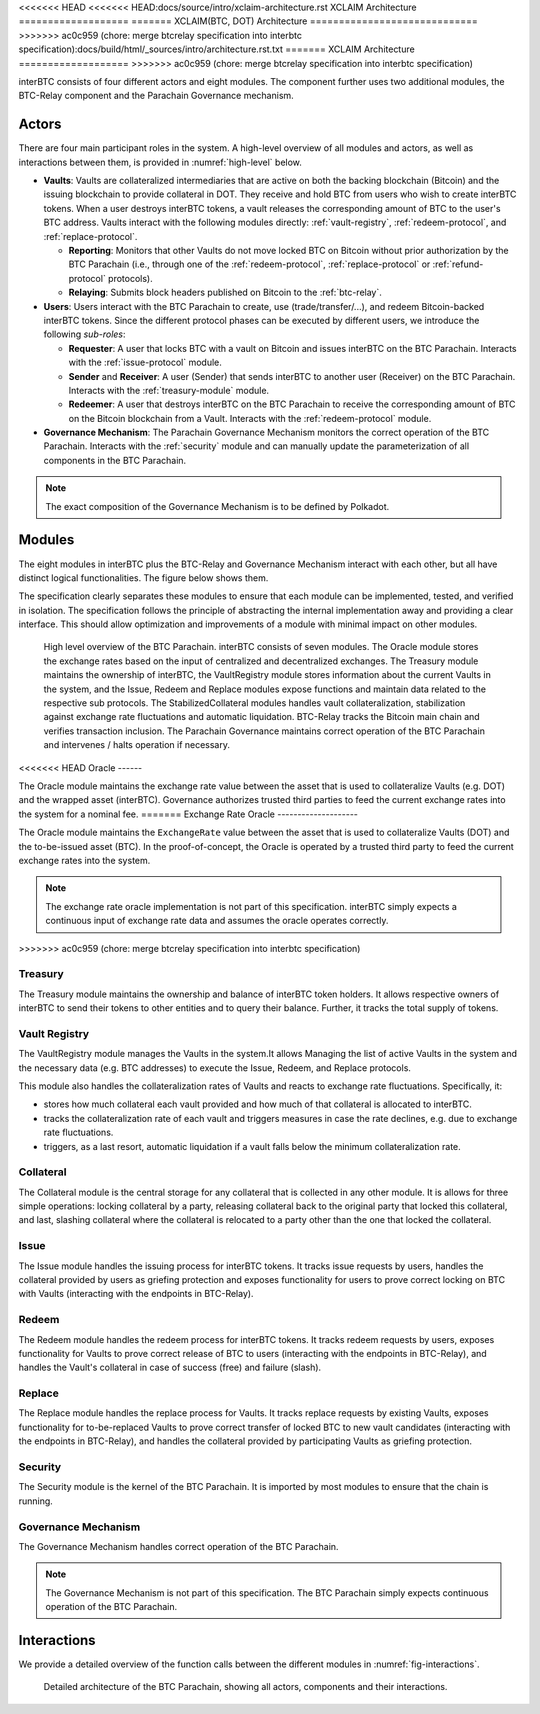 <<<<<<< HEAD
<<<<<<< HEAD:docs/source/intro/xclaim-architecture.rst
XCLAIM Architecture
===================
=======
XCLAIM(BTC, DOT) Architecture
=============================
>>>>>>> ac0c959 (chore: merge btcrelay specification into interbtc specification):docs/build/html/_sources/intro/architecture.rst.txt
=======
XCLAIM Architecture
===================
>>>>>>> ac0c959 (chore: merge btcrelay specification into interbtc specification)

interBTC consists of four different actors and eight modules. The component further uses two additional modules, the BTC-Relay component and the Parachain Governance mechanism.

Actors
~~~~~~

There are four main participant roles in the system. A high-level overview of all modules and actors, as well as interactions between them, is provided in :numref:`high-level` below.

- **Vaults**: Vaults are collateralized intermediaries that are active on both the backing blockchain (Bitcoin) and the issuing blockchain to provide collateral in DOT. They receive and hold BTC from users who wish to create interBTC tokens. When a user destroys interBTC tokens, a vault releases the corresponding amount of BTC to the user's BTC address. Vaults interact with the following modules directly: :ref:`vault-registry`, :ref:`redeem-protocol`, and :ref:`replace-protocol`.

  - **Reporting**: Monitors that other Vaults do not move locked BTC on Bitcoin without prior authorization by the BTC Parachain (i.e., through one of the :ref:`redeem-protocol`, :ref:`replace-protocol` or :ref:`refund-protocol` protocols).
  - **Relaying**: Submits block headers published on Bitcoin to the :ref:`btc-relay`.

- **Users**: Users interact with the BTC Parachain to create, use (trade/transfer/...), and redeem Bitcoin-backed interBTC tokens. Since the different protocol phases can be executed by different users, we introduce the following *sub-roles*:

  - **Requester**: A user that locks BTC with a vault on Bitcoin and issues interBTC on the BTC Parachain. Interacts with the :ref:`issue-protocol` module.
  - **Sender** and **Receiver**: A user (Sender) that sends interBTC to another user (Receiver) on the BTC Parachain. Interacts with the :ref:`treasury-module` module. 
  - **Redeemer**: A user that destroys interBTC on the BTC Parachain to receive the corresponding amount of BTC on the Bitcoin blockchain from a Vault. Interacts with the :ref:`redeem-protocol` module. 

- **Governance Mechanism**: The Parachain Governance Mechanism monitors the correct operation of the BTC Parachain. Interacts with the :ref:`security` module and can manually update the parameterization of all components in the BTC Parachain.

.. note:: The exact composition of the Governance Mechanism is to be defined by Polkadot.  

Modules
~~~~~~~

The eight modules in interBTC plus the BTC-Relay and Governance Mechanism interact with each other, but all have distinct logical functionalities. The figure below shows them.

The specification clearly separates these modules to ensure that each module can be implemented, tested, and verified in isolation. The specification follows the principle of abstracting the internal implementation away and providing a clear interface. This should allow optimization and improvements of a module with minimal impact on other modules.

.. _high-level:

.. figure:: ../figures/intro/architecture.png
    :alt: architecture diagram

    High level overview of the BTC Parachain. interBTC consists of seven modules. The Oracle module stores the exchange rates based on the input of centralized and decentralized exchanges. The Treasury module maintains the ownership of interBTC, the VaultRegistry module stores information about the current Vaults in the system, and the Issue, Redeem and Replace modules expose functions and maintain data related to the respective sub protocols. The StabilizedCollateral modules handles vault collateralization, stabilization against exchange rate fluctuations and automatic liquidation. BTC-Relay tracks the Bitcoin main chain and verifies transaction inclusion. The Parachain Governance maintains correct operation of the BTC Parachain and intervenes / halts operation if necessary. 


<<<<<<< HEAD
Oracle
------

The Oracle module maintains the exchange rate value between the asset that is used to collateralize Vaults (e.g. DOT) and the wrapped asset (interBTC).
Governance authorizes trusted third parties to feed the current exchange rates into the system for a nominal fee.
=======
Exchange Rate Oracle
--------------------

The Oracle module maintains the ``ExchangeRate`` value between the asset that is used to collateralize Vaults (DOT) and the to-be-issued asset (BTC).
In the proof-of-concept, the Oracle is operated by a trusted third party to feed the current exchange rates into the system.

.. note:: The exchange rate oracle implementation is not part of this specification. interBTC simply expects a continuous input of exchange rate data and assumes the oracle operates correctly.
.. .. todo:: Check with Web3 on how they plan to implement this. Probably, Governance Mechanism will provide this service, or intervene in case of failures.
>>>>>>> ac0c959 (chore: merge btcrelay specification into interbtc specification)


Treasury
--------

The Treasury module maintains the ownership and balance of interBTC token holders. It allows respective owners of interBTC to send their tokens to other entities  and to query their balance.
Further, it tracks the total supply of tokens.

Vault Registry
--------------

The VaultRegistry module manages the Vaults in the system.It allows Managing the list of active Vaults in the system and the necessary data (e.g. BTC addresses) to execute the Issue, Redeem, and Replace protocols.

This module also handles the collateralization rates of Vaults and reacts to exchange rate fluctuations.
Specifically, it:

* stores how much collateral each vault provided and how much of that collateral is allocated to interBTC.
* tracks the collateralization rate of each vault and triggers measures in case the rate declines, e.g. due to exchange rate fluctuations.
* triggers, as a last resort, automatic liquidation if a vault falls below the minimum collateralization rate.

Collateral
----------

The Collateral module is the central storage for any collateral that is collected in any other module.
It is allows for three simple operations: locking collateral by a party, releasing collateral back to the original party that locked this collateral, and last, slashing collateral where the collateral is relocated to a party other than the one that locked the collateral.

Issue
-----

The Issue module handles the issuing process for interBTC tokens. It tracks issue requests by users, handles the collateral provided by users as griefing protection and exposes functionality for users to prove correct locking on BTC with Vaults (interacting with the endpoints in BTC-Relay). 

Redeem
------

The Redeem module handles the redeem process for interBTC tokens. It tracks redeem requests by users, exposes functionality for Vaults to prove correct release of BTC to users (interacting with the endpoints in BTC-Relay), and handles the Vault's collateral in case of success (free) and failure (slash). 


Replace
-------

The Replace module handles the replace process for Vaults. 
It tracks replace requests by existing Vaults, exposes functionality for to-be-replaced Vaults to prove correct transfer of locked BTC to new vault candidates (interacting with the endpoints in BTC-Relay), and handles the collateral provided by participating Vaults as griefing protection.


Security
--------

The Security module is the kernel of the BTC Parachain. It is imported by most modules to ensure that the chain is running.


Governance Mechanism
--------------------

The Governance Mechanism handles correct operation of the BTC Parachain.

.. note:: The Governance Mechanism is not part of this specification. The BTC Parachain simply expects continuous operation of the BTC Parachain.

Interactions
~~~~~~~~~~~~

We provide a detailed overview of the function calls between the different modules in :numref:`fig-interactions`.

.. _fig-interactions:
.. figure:: ../figures/intro/detailed-architecture.png
    :alt: detailed architecture diagram

    Detailed architecture of the BTC Parachain, showing all actors, components and their interactions.
